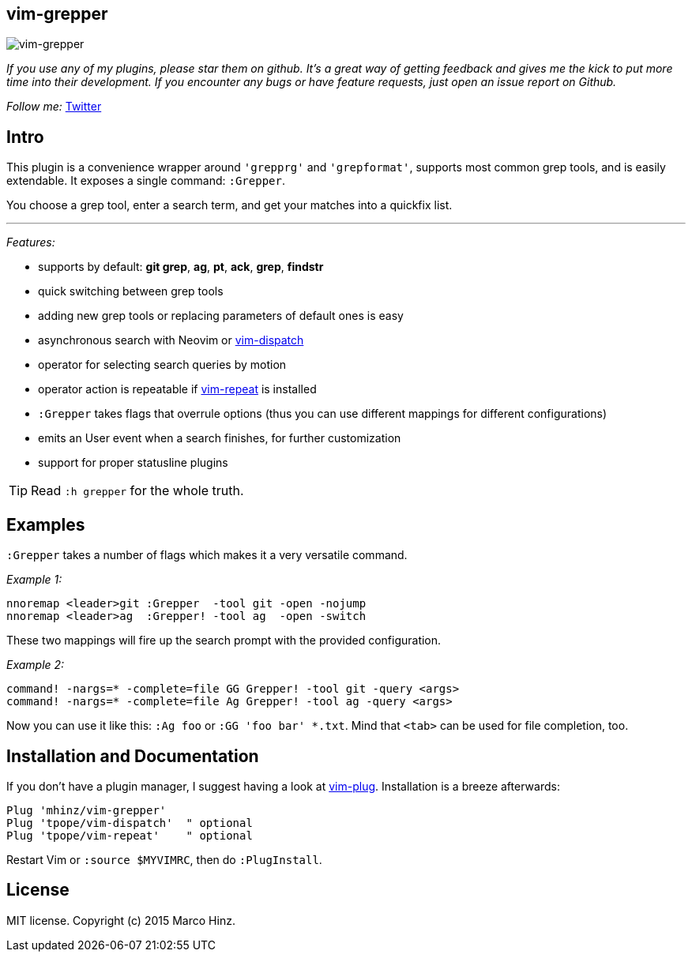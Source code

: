 == vim-grepper

image:https://github.com/mhinz/vim-grepper/blob/master/grepper.gif[vim-grepper]

_If you use any of my plugins, please star them on github. It's a great way of
getting feedback and gives me the kick to put more time into their development.
If you encounter any bugs or have feature requests, just open an issue report
on Github._

_Follow me:_ link:https://twitter.com/\_mhinz_[Twitter]

== Intro

This plugin is a convenience wrapper around `'grepprg'` and `'grepformat'`,
supports most common grep tools, and is easily extendable. It exposes a single
command: `:Grepper`.

You choose a grep tool, enter a search term, and get your matches into a
quickfix list.

'''

_Features:_

- supports by default: *git grep*, *ag*, *pt*, *ack*, *grep*, *findstr*
- quick switching between grep tools
- adding new grep tools or replacing parameters of default ones is easy
- asynchronous search with Neovim or
  link:https://github.com/tpope/vim-dispatch[vim-dispatch]
- operator for selecting search queries by motion
- operator action is repeatable if
  link:https://github.com/tpope/vim-repeat[vim-repeat] is installed
- `:Grepper` takes flags that overrule options (thus you can use different
  mappings for different configurations)
- emits an User event when a search finishes, for further customization
- support for proper statusline plugins

TIP: Read `:h grepper` for the whole truth.

== Examples

`:Grepper` takes a number of flags which makes it a very versatile command.

__Example 1:__

```viml
nnoremap <leader>git :Grepper  -tool git -open -nojump
nnoremap <leader>ag  :Grepper! -tool ag  -open -switch
```

These two mappings will fire up the search prompt with the provided configuration.

__Example 2:__

```viml
command! -nargs=* -complete=file GG Grepper! -tool git -query <args>
command! -nargs=* -complete=file Ag Grepper! -tool ag -query <args>
```

Now you can use it like this: `:Ag foo` or `:GG 'foo bar' *.txt`. Mind that
`<tab>` can be used for file completion, too.

== Installation and Documentation

If you don't have a plugin manager, I suggest having a look at
link:https://github.com/junegunn/vim-plug.git[vim-plug]. Installation is a
breeze afterwards:

    Plug 'mhinz/vim-grepper'
    Plug 'tpope/vim-dispatch'  " optional
    Plug 'tpope/vim-repeat'    " optional

Restart Vim or `:source $MYVIMRC`, then do `:PlugInstall`.

== License

MIT license. Copyright (c) 2015 Marco Hinz.
